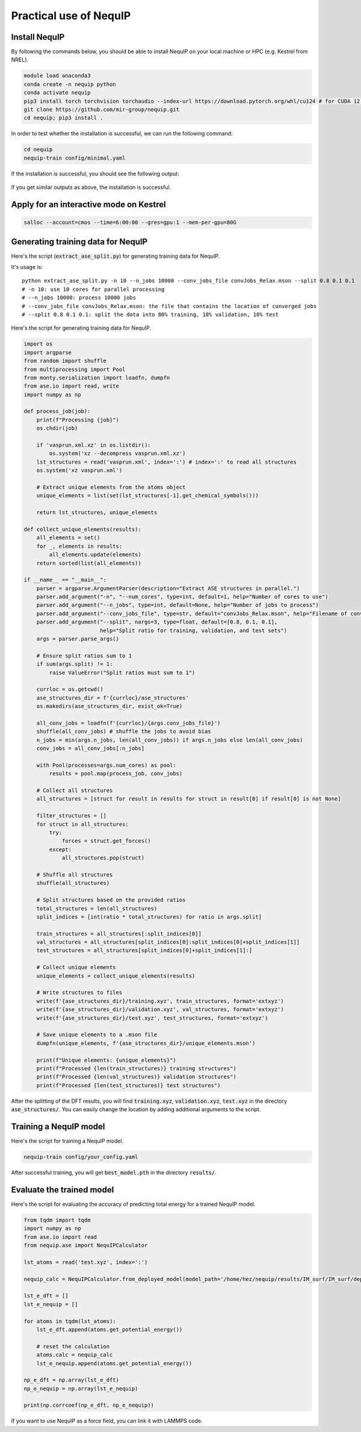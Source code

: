 Practical use of NequIP
===========================

Install NequIP
----------------

By following the commands below, you should be able to install NequIP on your local machine or HPC (e.g. Kestrel from NREL).

.. code-block:: bash

    module load anaconda3
    conda create -n nequip python 
    conda activate nequip 
    pip3 install torch torchvision torchaudio --index-url https://download.pytorch.org/whl/cu124 # for CUDA 12.4
    git clone https://github.com/mir-group/nequip.git
    cd nequip; pip3 install .

In order to test whether the installation is successful, we can run the following command:

.. code-block:: bash

    cd nequip
    nequip-train config/minimal.yaml

If the installation is successful, you should see the following output:

.. figure:: ../_static/img/nequip_success.png
    :width: 800px
    :align: center

    If you get similar outputs as above, the installation is successful. 

Apply for an interactive mode on Kestrel
----------------------------------------

.. code-block:: bash

    salloc --account=cmos --time=6:00:00 --gres=gpu:1 --mem-per-gpu=80G

Generating training data for NequIP
--------------------------------------
Here's the script (:code:`extract_ase_split.py`) for generating training data for NequIP.

It's usage is:

:: 

    python extract_ase_split.py -n 10 --n_jobs 10000 --conv_jobs_file convJobs_Relax.mson --split 0.8 0.1 0.1
    # -n 10: use 10 cores for parallel processing
    # --n_jobs 10000: process 10000 jobs
    # --conv_jobs_file convJobs_Relax.mson: the file that contains the location of converged jobs
    # --split 0.8 0.1 0.1: split the data into 80% training, 10% validation, 10% test

Here's the script for generating training data for NequIP.

.. code-block:: python

    import os
    import argparse
    from random import shuffle
    from multiprocessing import Pool
    from monty.serialization import loadfn, dumpfn
    from ase.io import read, write
    import numpy as np

    def process_job(job):
        print(f"Processing {job}")
        os.chdir(job)

        if 'vasprun.xml.xz' in os.listdir():
            os.system('xz --decompress vasprun.xml.xz')
        lst_structures = read('vasprun.xml', index=':') # index=':' to read all structures
        os.system('xz vasprun.xml')

        # Extract unique elements from the atoms object
        unique_elements = list(set(lst_structures[-1].get_chemical_symbols()))

        return lst_structures, unique_elements

    def collect_unique_elements(results):
        all_elements = set()
        for _, elements in results:
            all_elements.update(elements)
        return sorted(list(all_elements))

    if __name__ == "__main__":
        parser = argparse.ArgumentParser(description="Extract ASE structures in parallel.")
        parser.add_argument("-n", "--num_cores", type=int, default=1, help="Number of cores to use")
        parser.add_argument("--n_jobs", type=int, default=None, help="Number of jobs to process")
        parser.add_argument("--conv_jobs_file", type=str, default="convJobs_Relax.mson", help="Filename of conv_jobs")
        parser.add_argument("--split", nargs=3, type=float, default=[0.8, 0.1, 0.1], 
                            help="Split ratio for training, validation, and test sets")
        args = parser.parse_args()

        # Ensure split ratios sum to 1
        if sum(args.split) != 1:
            raise ValueError("Split ratios must sum to 1")

        currloc = os.getcwd()
        ase_structures_dir = f'{currloc}/ase_structures'
        os.makedirs(ase_structures_dir, exist_ok=True)

        all_conv_jobs = loadfn(f'{currloc}/{args.conv_jobs_file}')
        shuffle(all_conv_jobs) # shuffle the jobs to avoid bias
        n_jobs = min(args.n_jobs, len(all_conv_jobs)) if args.n_jobs else len(all_conv_jobs)
        conv_jobs = all_conv_jobs[:n_jobs]

        with Pool(processes=args.num_cores) as pool:
            results = pool.map(process_job, conv_jobs)

        # Collect all structures
        all_structures = [struct for result in results for struct in result[0] if result[0] is not None]

        filter_structures = []
        for struct in all_structures:
            try:
                forces = struct.get_forces()
            except:
                all_structures.pop(struct)
        
        # Shuffle all structures
        shuffle(all_structures)

        # Split structures based on the provided ratios
        total_structures = len(all_structures)
        split_indices = [int(ratio * total_structures) for ratio in args.split]
        
        train_structures = all_structures[:split_indices[0]]
        val_structures = all_structures[split_indices[0]:split_indices[0]+split_indices[1]]
        test_structures = all_structures[split_indices[0]+split_indices[1]:]

        # Collect unique elements
        unique_elements = collect_unique_elements(results)

        # Write structures to files
        write(f'{ase_structures_dir}/training.xyz', train_structures, format='extxyz')
        write(f'{ase_structures_dir}/validation.xyz', val_structures, format='extxyz')
        write(f'{ase_structures_dir}/test.xyz', test_structures, format='extxyz')
        
        # Save unique elements to a .mson file
        dumpfn(unique_elements, f'{ase_structures_dir}/unique_elements.mson')

        print(f"Unique elements: {unique_elements}")
        print(f"Processed {len(train_structures)} training structures")
        print(f"Processed {len(val_structures)} validation structures")
        print(f"Processed {len(test_structures)} test structures")

After the splitting of the DFT results, you will find :code:`training.xyz`, :code:`validation.xyz`, :code:`test.xyz` in the directory :code:`ase_structures/`. You can easily change the location by adding additional arguments to the script.

Training a NequIP model
--------------------------------

Here's the script for training a NequIP model.

.. code-block:: bash

    nequip-train config/your_config.yaml

After successful training, you will get :code:`best_model.pth` in the directory :code:`results/`.

Evaluate the trained model
--------------------------------

Here's the script for evaluating the accuracy of predicting total energy for a trained NequIP model.

.. code-block:: python

    from tqdm import tqdm
    import numpy as np
    from ase.io import read
    from nequip.ase import NequIPCalculator

    lst_atoms = read('test.xyz', index=':')

    nequip_calc = NequIPCalculator.from_deployed_model(model_path='/home/hez/nequip/results/IM_surf/IM_surf/deployed_model.pth')

    lst_e_dft = []
    lst_e_nequip = []

    for atoms in tqdm(lst_atoms):
        lst_e_dft.append(atoms.get_potential_energy())

        # reset the calculation
        atoms.calc = nequip_calc
        lst_e_nequip.append(atoms.get_potential_energy())

    np_e_dft = np.array(lst_e_dft)
    np_e_nequip = np.array(lst_e_nequip)

    print(np.corrcoef(np_e_dft, np_e_nequip)) 

If you want to use NequIP as a force field, you can link it with LAMMPS code.